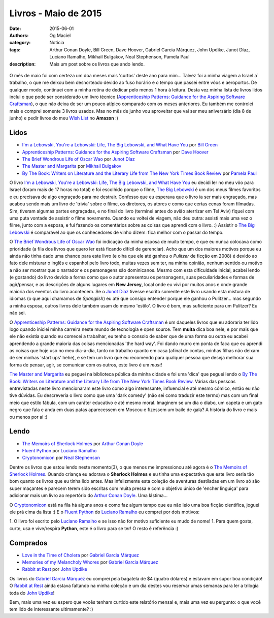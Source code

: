 Livros - Maio de 2015
#####################
:date: 2015-06-01
:authors: Og Maciel
:category: Notícia
:tags: Arthur Conan Doyle, Bill Green, Dave Hoover, Gabriel Garcia Márquez, John Updike, Junot Díaz, Luciano Ramalho, Mikhail Bulgakov, Neal Stephenson, Pamela Paul
:description: Mais um post sobre os livros que ando lendo.

.. figure:: {filename}/images/livros.jpg
   :alt: Livros - Maio de 2015
   :figclass: pull-left clear article-figure

O mês de maio foi com certeza um doa meses mais 'curtos' deste ano para mim... Talvez foi a minha viagem a Israel a` trabalho, o que me deixou bem desnorteado devido ao fuso horário e o tempo que passei entre vôos e aeroportos. De qualquer modo, continuei com a minha rotina de dedicar pelo menos 1 hora à leitura. Desta vez minha lista de livros lidos inclui o que pode ser considerado um livro técnico (`Apprenticeship Patterns\: Guidance for the Aspiring Software Craftsman`_), o que não deixa de ser um pouco atípico comparado com os meses anteriores. Eu também me controlei mais e comprei somente 3 livros usados. Mas no mês de junho vou aproveitar que vai ser meu aniversário (dia 8 de junho) e pedir livros do meu `Wish List`_ no **Amazon** :)

Lidos
-----

* `I'm a Lebowski, You're a Lebowski\: Life, The Big Lebowski, and What Have You`_ por `Bill Green`_
* `Apprenticeship Patterns\: Guidance for the Aspiring Software Craftsman`_ por `Dave Hoover`_
* `The Brief Wondrous Life of Oscar Wao`_ por `Junot Díaz`_
* `The Master and Margarita`_ por `Mikhail Bulgakov`_
* `By The Book\: Writers on Literature and the Literary Life from The New York Times Book Review`_ por `Pamela Paul`_

O livro `I'm a Lebowski, You're a Lebowski\: Life, The Big Lebowski, and What Have You`_ eu decidi ler no meu vôo para Israel (foram mais de 17 horas no total) e foi escolhido porque o filme, `The Big Lebowski`_ é um dos meus filmes favoritos e eu precisava de algo engraçado para me destrair. Confesso que eu esperava que o livro ia ser mais engraçado, mas acabou sendo mais um livro de 'trivia' sobre o filme, os diretores, os atores e como que certas cenas foram filmadas. Sim, tiveram algumas partes engraçadas, e no final do livro (terminei antes do avião aterrizar em Tel Aviv) fiquei com uma puta vontade de assistir o filme novamente. Quando eu voltei de viagem, não deu outra: assisti mais uma vez o filme, junto com a esposa, e fui fazendo os comentários sobre as coisas que aprendi com o livro. :) Assistir o `The Big Lebowski`_ é comparável ao que os conhecedores de vinho dizem: fica melhor com o passar do tempo.

O `The Brief Wondrous Life of Oscar Wao`_ foi indicação da minha esposa de muito tempo, e que eu nunca colocava como prioridade (a fila dos livros que quero ler está ficando difícil de gerenciar). Acho que um dos maiores motivos porque eu ainda não tinha dado uma chance para este livro (e olha que ele até ganhou o `Pulitzer` de ficção em 2008) é devido ao fato dele misturar o inglês e espanhol pelo livro todo, muitas vezes sem ter, na minha opinião, nenhum sentido ou motivo a não ser mostrar que o narrador e os personagens são dominicanos. Mesmo com esta dificuldade inicial, acabei lendo (e gostando) do livro devido a forma como que o autor apresentou os personagens, suas peculiaridades e formas de agir/pensar, e as descrições de alguns lugares em **New Jersey**, local onde eu vivi por muitos anos e onde grande maioria dos eventos do livro acontecem. Se o `Junot Díaz`_ tivesse escrito somente este livro usando esta mistura de idiomas (o que aqui chamamos de *Spanglish*) eu até que consigo entender porque ele ganhou o Pulitzer... mas segundo a minha esposa, outros livros dele também usam do mesmo 'estilo'. O livro é bom, mas suficiente para um Pulitzer? Eu não sei.

.. more

O `Apprenticeship Patterns\: Guidance for the Aspiring Software Craftsman`_ é um daqueles livros que eu adoraria ter lido logo quando iniciei minha carreira neste mundo de tecnologia e open source. Tem **muita** dica boa nele, e por mais que ele não existia quando eu comecei a trabalhar, eu tenho o consolo de saber que de uma forma ou outra eu acabei aprendendo a grande maioria das coisas mencionadas 'the hard way'. Foi dando murro em ponta de faca que eu aprendi as coisas que hoje uso no meu dia-a-dia, tanto no trabalho quanto em casa (afinal de contas, minhas filhas não deixam de ser minhas 'start ups' hehe), e se tem um livro que eu recomendo para qualquer pessoa que deseja melhorar sua forma de pensar, agir, se comunicar com os outros, este livro é um *must*!

`The Master and Margarita`_ eu peguei na biblioteca pública da minha cidade e foi uma 'dica' que peguei lendo o `By The Book\: Writers on Literature and the Literary Life from The New York Times Book Review`_. Várias das pessoas entrevistadas neste livro mencionaram este livro como algo interessante, influencial e até mesmo cômico, então eu não tive dúvidas. Eu descreveria o livro como que uma 'dark comedy' (não sei como traduzir este termo) mas com um final meio que estilo fábula, com um caráter educativo e até mesmo moral. Imaginem se um dia o diabo, um capeta e um gato negro que fala e anda em duas patas aparecessem em Moscou e fizessem um baile de gala? A história do livro e mais ou menos por ai :)

Lendo
-----

* `The Memoirs of Sherlock Holmes`_ por `Arthur Conan Doyle`_
* `Fluent Python`_ por `Luciano Ramalho`_
* `Cryptonomicon`_ por `Neal Stephenson`_

Dentre os livros que estou lendo neste momento(3), o que menos me impressionou até agora é o `The Memoirs of Sherlock Holmes`_. Quando criança eu adorava o **Sherlock Holmes** e eu tinha uma expectativa que este livro seria tão bom quanto os livros que eu tinha lido antes. Mas infelizmente esta coleção de aventuras destiladas em um livro só são super maçantes e parecem terem sido escritas com muita pressa e com o objetivo único de 'encher linguiça' para adicionar mais um livro ao repertório do `Arthur Conan Doyle`_. Uma lástima...

O `Cryptonomicon`_ está na fila há alguns anos e como faz algum tempo que eu não leio uma boa ficção científica, joguei ele prá cima da lista :) E o `Fluent Python`_ do `Luciano Ramalho`_ eu comprei por dois motivos:

1. O livro foi escrito pelo `Luciano Ramalho`_ e se isso não for motivo suficiente eu mudo de nome!
1. Para quem gosta, curte, usa e vive/respira **Python**, este é o livro para se ter! O resto é referência :)

Comprados
---------

* `Love in the Time of Cholera`_ por `Gabriel Garcia Márquez`_
* `Memories of my Melancholy Whores`_ por `Gabriel Garcia Márquez`_
* `Rabbit at Rest`_ por `John Updike`_

Os livros do `Gabriel Garcia Márquez`_ eu comprei pela bagatela de $4 (quatro dólares) e estavam em supor boa condição! O `Rabbit at Rest`_ ainda estava faltando na minha coleção e um dia destes vou reservar umas semanas para ler a trilogia toda do `John Updike`_!

Bem, mais uma vez eu espero que vocês tenham curtido este relatório mensal e, mais uma vez eu pergunto: o que você tem lido de interessante ultimamente? :)

.. Author Links
.. _Arthur Conan Doyle: https://www.goodreads.com/search?utf8=%E2%9C%93&query=Arthur+Conan+Doyle
.. _Bill Green: https://www.goodreads.com/search?utf8=%E2%9C%93&query=Bill+Green
.. _Dave Hoover: https://www.goodreads.com/search?utf8=%E2%9C%93&query=Dave+Hoover
.. _Gabriel Garcia Márquez: https://www.goodreads.com/search?utf8=%E2%9C%93&query=Gabriel+Garcia+Márquez
.. _John Updike: https://www.goodreads.com/search?utf8=%E2%9C%93&query=John+Updike
.. _Junot Díaz: https://www.goodreads.com/search?utf8=%E2%9C%93&query=Junot+Díaz
.. _Luciano Ramalho: https://www.goodreads.com/search?utf8=%E2%9C%93&query=Luciano+Ramalho
.. _Mikhail Bulgakov: https://www.goodreads.com/search?utf8=%E2%9C%93&query=Mikhail+Bulgakov
.. _Neal Stephenson: https://www.goodreads.com/search?utf8=%E2%9C%93&query=Neal+Stephenson
.. _Pamela Paul: https://www.goodreads.com/search?utf8=%E2%9C%93&query=Pamela+Paul

.. Books Links
.. _Apprenticeship Patterns\: Guidance for the Aspiring Software Craftsman: https://www.goodreads.com/search?utf8=%E2%9C%93&query=Apprenticeship+Patterns\:+Guidance+for+the+Aspiring+Software+Craftsman
.. _By The Book\: Writers on Literature and the Literary Life from The New York Times Book Review: https://www.goodreads.com/search?utf8=%E2%9C%93&query=By+The+Book\:+Writers+on+Literature+and+the+Literary+Life+from+The+New+York+Times+Book+Review
.. _Cryptonomicon: https://www.goodreads.com/search?utf8=%E2%9C%93&query=Cryptonomicon
.. _Fluent Python: https://www.goodreads.com/search?utf8=%E2%9C%93&query=Fluent+Python
.. _I'm a Lebowski, You're a Lebowski\: Life, The Big Lebowski, and What Have You: https://www.goodreads.com/search?utf8=%E2%9C%93&query=I'm+a+Lebowski,+You're+a+Lebowski\:+Life,+The+Big+Lebowski,+and+What+Have+You
.. _Love in the Time of Cholera: https://www.goodreads.com/search?utf8=%E2%9C%93&query=Love+in+the+Time+of+Cholera
.. _Memories of my Melancholy Whores: https://www.goodreads.com/search?utf8=%E2%9C%93&query=Memories+of+my+Melancholy+Whores
.. _Rabbit at Rest: https://www.goodreads.com/search?utf8=%E2%9C%93&query=Rabbit+at+Rest
.. _The Brief Wondrous Life of Oscar Wao: https://www.goodreads.com/search?utf8=%E2%9C%93&query=The+Brief+Wondrous+Life+of+Oscar+Wao
.. _The Master and Margarita: https://www.goodreads.com/search?utf8=%E2%9C%93&query=The+Master+and+Margarita
.. _The Memoirs of Sherlock Holmes: https://www.goodreads.com/search?utf8=%E2%9C%93&query=The+Memoirs+of+Sherlock+Holmes

.. Other Links
.. _Wish List: http://amzn.com/w/32BX7VP2GEFI1
.. _The Big Lebowski: http://www.imdb.com/title/tt0118715/
.. _Pulitzer: https://en.wikipedia.org/wiki/Pulitzer_Prize_for_Fiction
